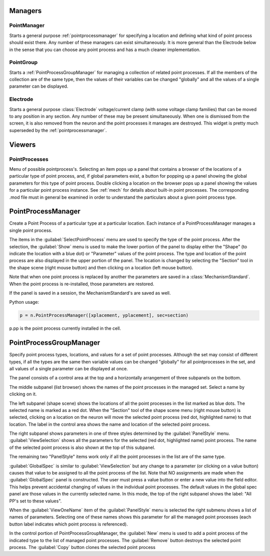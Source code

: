 .. _pointman:


Managers
--------


PointManager
~~~~~~~~~~~~

Starts a general purpose :ref:`pointprocessmanager` for specifying a 
location and defining what kind of point process should exist 
there. Any number of these managers can exist simultaneously. 
It is more general than the Electrode below in the sense that 
you can choose any point process and has a much cleaner 
implementation. 

PointGroup
~~~~~~~~~~

Starts a :ref:`PointProcessGroupManager` for managing a collection of 
related point processes. If all the members of the collection are 
of the same type, then the values of their variables can be changed 
"globally" and all the values of a single parameter can be displayed. 

Electrode
~~~~~~~~~

Starts a general purpose :class:`Electrode` 
voltage/current clamp (with some 
voltage clamp families) that can be moved to any position in any 
section. Any number of these may be present simultaneously. When 
one is dismissed from the screen, it is also removed from the neuron 
and the point processes it manages are destroyed. This widget is 
pretty much superseded by the :ref:`pointprocessmanager`. 

Viewers
-------


PointProcesses
~~~~~~~~~~~~~~

Menu of possible pointprocess's. Selecting an item pops up a panel 
that contains a browser of the locations of a particular type of 
point process, and, if global parameters exist, a button for popping 
up a panel showing the global parameters for this type of point 
process. Double clicking a location on the browser pops up a panel 
showing the values for a particular point process instance. 
See :ref:`mech` for details about built-in point 
processes. The corresponding .mod file must in general be 
examined in order to understand the particulars about a given 
point process type. 
     
.. _pointprocessmanager:

PointProcessManager
-------------------

     
Create a Point Process of a particular type at a particular location. 
Each instance of a PointProcessManager manages a single point process. 
 
The items in the :guilabel:`SelectPointProcess` menu are used to specify the 
type of the point process. After the selection, the :guilabel:`Show` menu 
is used to make the lower portion of the panel to display either the "Shape" 
(to indicate the location with a blue dot) 
or "Parameter" values of the point process. The type and location of 
the point process are also displayed in the upper portion of the panel. 
The location is changed by selecting the "Section" tool in the shape 
scene (right mouse button) and then clicking on a location (left mouse 
button). 
 
Note that when one point process is replaced by another 
the parameters are saved in a :class:`MechanismStandard`. When 
the point process is re-installed, those parameters are restored. 
 
If the panel is saved in a session, the MechanismStandard's are 
saved as well. 
 
Python usage:

.. code-block::
    python
    
    p = n.PointProcessManager([xplacement, yplacement], sec=section) 
    
p.pp is the point process currently installed in the cell. 
     

.. seealso::
    :ref:`mech`

.. _pointprocessgroupmanager:

PointProcessGroupManager
------------------------

     
Specify point process types, locations, and values for a set of 
point processes. Although the set may consist of different types, if 
all the types are the same then variable values can be changed "globally" 
for all pointprocesses in the set, and all values of a single parameter 
can be displayed at once. 
 
The panel consists of a control area at the top and a horizontally 
arrangement of three subpanels on the bottom. 
 
The middle subpanel (list browser) 
shows the names of the point processes in the managed set. Select 
a name by clicking on it. 
 
The left subpanel (shape scene) shows the locations of 
all the point processes in the list marked as blue dots. The selected 
name is marked as a red dot. When the "Section" tool of the shape 
scene menu (right mouse button) is selected, clicking on a location 
on the neuron will move the selected point process (red dot, highlighted 
name) to that location. The label in the control area shows the name 
and location of the selected point process. 
 
The right subpanel shows parameters in one of three styles determined 
by the :guilabel:`PanelStyle` menu. :guilabel:`ViewSelection` shows all the parameters for 
the selected (red dot, highlighted name) point process. The name of 
the selected point process is also shown at the top of this subpanel. 
 
The remaining two "PanelStyle" items work only if all the point processes 
in the list are of the same type. 
 
:guilabel:`GlobalSpec` is similar to :guilabel:`ViewSelection` but any change to a parameter 
(or clicking on a value button) causes that value to be assigned to 
all the point process of the list. Note that NO assignments are made 
when the :guilabel:`GlobalSpec` panel is constructed. The user must press 
a value button or enter a new value into the field editor. This helps 
prevent accidental changing of values in the individual point processes. 
The default values in the global spec panel are those values in the 
currently selected name. In this mode, the top of the right subpanel 
shows the label: "All PP's set to these values". 
 
When the :guilabel:`ViewOneName` item of the :guilabel:`PanelStyle` menu is selected 
the right submenu shows a list of names of parameters. Selecting 
one of these names shows this parameter for all the managed point 
processes (each button label indicates which point process is 
referenced). 
 
In the control portion of PointProcessGroupManager, the :guilabel:`New` menu 
is used to add a point process of the indicated type to the 
list of managed point processes. The :guilabel:`Remove` button destroys the 
selected point process. The :guilabel:`Copy` button clones the selected 
point process 
 

